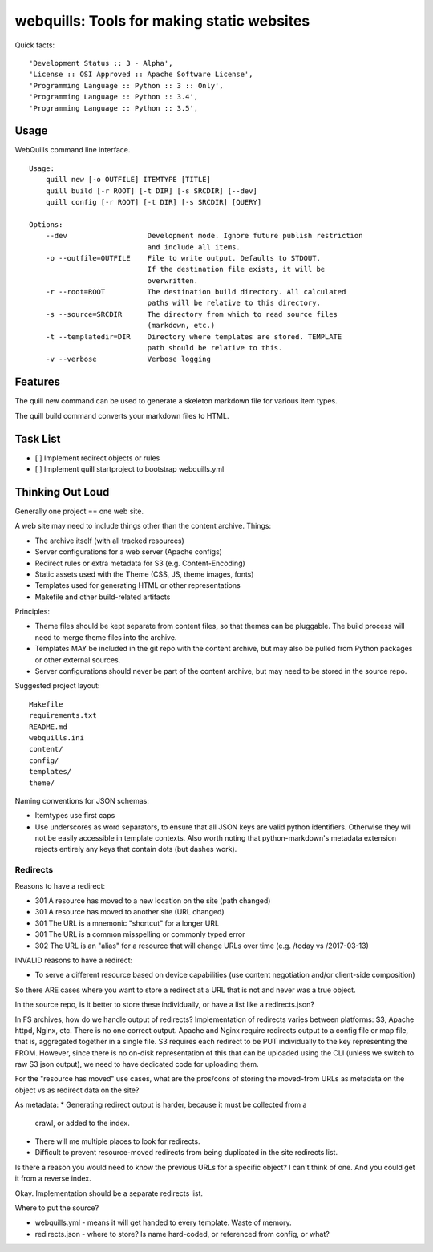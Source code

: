 ===========================================
webquills: Tools for making static websites
===========================================

.. image:: https://img.shields.io/pypi/v/webquills.svg
        :target: https://pypi.python.org/pypi/webquills

Quick facts::

    'Development Status :: 3 - Alpha',
    'License :: OSI Approved :: Apache Software License',
    'Programming Language :: Python :: 3 :: Only',
    'Programming Language :: Python :: 3.4',
    'Programming Language :: Python :: 3.5',

Usage
======
WebQuills command line interface.

::

    Usage:
        quill new [-o OUTFILE] ITEMTYPE [TITLE]
        quill build [-r ROOT] [-t DIR] [-s SRCDIR] [--dev]
        quill config [-r ROOT] [-t DIR] [-s SRCDIR] [QUERY]

    Options:
        --dev                   Development mode. Ignore future publish restriction
                                and include all items.
        -o --outfile=OUTFILE    File to write output. Defaults to STDOUT.
                                If the destination file exists, it will be
                                overwritten.
        -r --root=ROOT          The destination build directory. All calculated
                                paths will be relative to this directory.
        -s --source=SRCDIR      The directory from which to read source files
                                (markdown, etc.)
        -t --templatedir=DIR    Directory where templates are stored. TEMPLATE
                                path should be relative to this.
        -v --verbose            Verbose logging


Features
=======================================================================

The quill new command can be used to generate a skeleton markdown file for
various item types.

The quill build command converts your markdown files to HTML.


Task List
=======================================================================

* [ ] Implement redirect objects or rules
* [ ] Implement quill startproject to bootstrap webquills.yml


Thinking Out Loud
=================

Generally one project == one web site.

A web site may need to include things other than the content archive. Things:

* The archive itself (with all tracked resources)
* Server configurations for a web server (Apache configs)
* Redirect rules or extra metadata for S3 (e.g. Content-Encoding)
* Static assets used with the Theme (CSS, JS, theme images, fonts)
* Templates used for generating HTML or other representations
* Makefile and other build-related artifacts

Principles:

* Theme files should be kept separate from content files, so that themes can be
  pluggable. The build process will need to merge theme files into the archive.
* Templates MAY be included in the git repo with the content archive, but may
  also be pulled from Python packages or other external sources.
* Server configurations should never be part of the content archive, but may
  need to be stored in the source repo.

Suggested project layout::

    Makefile
    requirements.txt
    README.md
    webquills.ini
    content/
    config/
    templates/
    theme/

Naming conventions for JSON schemas:

* Itemtypes use first caps
* Use underscores as word separators, to ensure that all JSON keys are valid
  python identifiers. Otherwise they will not be easily accessible in template
  contexts. Also worth noting that python-markdown's metadata extension rejects
  entirely any keys that contain dots (but dashes work).

Redirects
---------------------------

Reasons to have a redirect:

* 301 A resource has moved to a new location on the site (path changed)
* 301 A resource has moved to another site (URL changed)
* 301 The URL is a mnemonic "shortcut" for a longer URL
* 301 The URL is a common misspelling or commonly typed error
* 302 The URL is an "alias" for a resource that will change URLs over time 
  (e.g. /today vs /2017-03-13)

INVALID reasons to have a redirect:

* To serve a different resource based on device capabilities (use content
  negotiation and/or client-side composition)

So there ARE cases where you want to store a redirect at a URL that is not and
never was a true object. 

In the source repo, is it better to store these individually, or have a 
list like a redirects.json?

In FS archives, how do we handle output of redirects? Implementation of
redirects varies between platforms: S3, Apache httpd, Nginx, etc. There is no
one correct output. Apache and Nginx require redirects output to a config file
or map file, that is, aggregated together in a single file. S3 requires each 
redirect to be PUT individually to the key representing the FROM. However, since
there is no on-disk representation of this that can be uploaded using the CLI
(unless we switch to raw S3 json output), we need to have dedicated code for
uploading them.

For the "resource has moved" use cases, what are the pros/cons of storing the
moved-from URLs as metadata on the object vs as redirect data on the site?

As metadata:
* Generating redirect output is harder, because it must be collected from a
  crawl, or added to the index.
* There will me multiple places to look for redirects.
* Difficult to prevent resource-moved redirects from being duplicated in the
  site redirects list.

Is there a reason you would need to know the previous URLs for a specific
object? I can't think of one. And you could get it from a reverse index.

Okay. Implementation should be a separate redirects list.

Where to put the source?

* webquills.yml - means it will get handed to every template. Waste of memory.
* redirects.json - where to store? Is name hard-coded, or referenced from 
  config, or what?